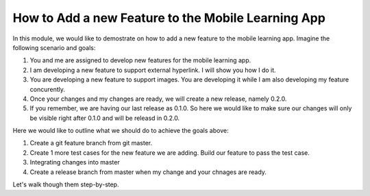 How to Add a new Feature to the Mobile Learning App
===================================================

In this module, we would like to demostrate on how to add a new feature to the mobile learning app. Imagine the following scenario and goals:

#. You and me are assigned to develop new features for the mobile learning app.
#. I am developing a new feature to support external hyperlink. I will show you how I do it.
#. You are developing a new feature to support images. You are developing it while I am also developing my feature concurently.
#. Once your changes and my changes are ready, we will create a new release, namely 0.2.0.
#. If you remember, we are having our last release as 0.1.0. So here we would like to make sure our changes will only be visible right after 0.1.0 and will be releasd in 0.2.0.

Here we would like to outline what we should do to achieve the goals above:

#. Create a git feature branch from git master.
#. Create 1 more test cases for the new feature we are adding. Build our feature to pass the test case.
#. Integrating changes into master
#. Create a release branch from master when my change and your chnages are ready.

Let's walk though them step-by-step.
